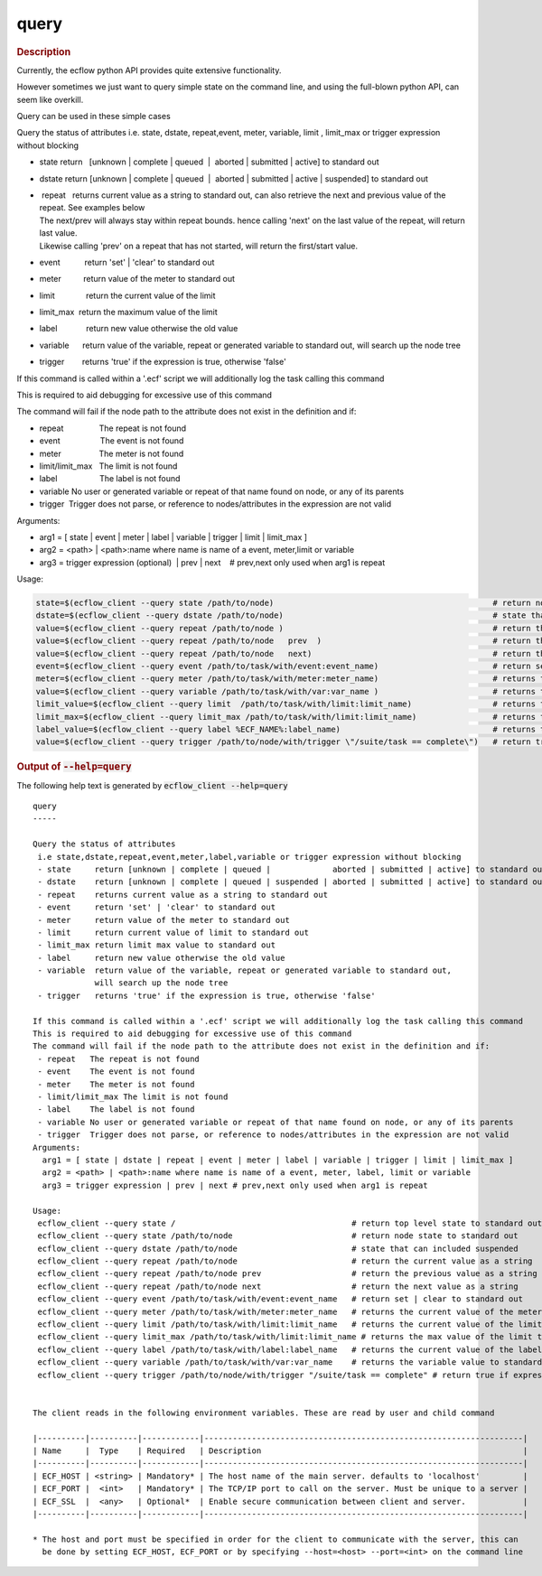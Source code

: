 
.. _query_cli:

query
/////



.. rubric:: Description




Currently, the ecflow python API provides quite extensive functionality.

However sometimes we just want to query simple state on the command
line, and using the full-blown python API, can seem like overkill.

Query can be used in these simple cases

Query the status of attributes i.e. state, dstate, repeat,event, meter,
variable, limit , limit_max or trigger expression without blocking

-  state return   [unknown \| complete \| queued  \|  aborted \|
   submitted \| active] to standard out

-  dstate return [unknown \| complete \| queued  \|  aborted \|
   submitted \| active \| suspended] to standard out

-  |  repeat   returns current value as a string to standard out, can
     also retrieve the next and previous value of the repeat. See
     examples below
   | The next/prev will always stay within repeat bounds. hence calling
     'next' on the last value of the repeat, will return last value.
   | Likewise calling 'prev' on a repeat that has not started, will
     return the first/start value.

-  event           return 'set' \| 'clear' to standard out

-  meter          return value of the meter to standard out

-  limit              return the current value of the limit

-  limit_max  return the maximum value of the limit

-  label             return new value otherwise the old value

-  variable      return value of the variable, repeat or generated
   variable to standard out, will search up the node tree

-  trigger        returns 'true' if the expression is true, otherwise
   'false'

If this command is called within a '.ecf' script we will additionally log the task calling this command

This is required to aid debugging for excessive use of this command

The command will fail if the node path to the attribute does not exist
in the definition and if:

-  repeat                The repeat is not found

-  event                  The event is not found

-  meter                 The meter is not found

-  limit/limit_max   The limit is not found

-  label                   The label is not found

-  variable No user or generated variable or repeat of that name found
   on node, or any of its parents

-  trigger  Trigger does not parse, or reference to nodes/attributes in
   the expression are not valid

Arguments:

-  arg1 = [ state \| event \| meter \| label \| variable \| trigger \|
   limit \| limit_max ]

-  arg2 = <path> \| <path>:name where name is name of a event,
   meter,limit or variable

-  arg3 = trigger expression (optional)  \| prev \| next    # prev,next
   only used when arg1 is repeat

Usage:

.. code-block:: shell
  
   state=$(ecflow_client --query state /path/to/node)                                              # return node state to standard out
   dstate=$(ecflow_client --query dstate /path/to/node)                                            # state that can includes suspended
   value=$(ecflow_client --query repeat /path/to/node )                                            # return the current value as a string
   value=$(ecflow_client --query repeat /path/to/node   prev  )                                    # return the previous value as a string, does not modify real repeat
   value=$(ecflow_client --query repeat /path/to/node   next)                                      # return the next value as a string, does not modify real repeat
   event=$(ecflow_client --query event /path/to/task/with/event:event_name)                        # return set | clear to standard out
   meter=$(ecflow_client --query meter /path/to/task/with/meter:meter_name)                        # returns the current value of the meter to standard out
   value=$(ecflow_client --query variable /path/to/task/with/var:var_name )                        # returns the variable value to standard out
   limit_value=$(ecflow_client --query limit  /path/to/task/with/limit:limit_name)                 # returns the current value of the limit to standard out
   limit_max=$(ecflow_client --query limit_max /path/to/task/with/limit:limit_name)                # returns the max value of the limit to standard out
   label_value=$(ecflow_client --query label %ECF_NAME%:label_name)                                # returns the current value of the label to standard out
   value=$(ecflow_client --query trigger /path/to/node/with/trigger \"/suite/task == complete\")   # return true if expression evaluates false otherwise



.. rubric:: Output of :code:`--help=query`



The following help text is generated by :code:`ecflow_client --help=query`

::

   
   query
   -----
   
   Query the status of attributes
    i.e state,dstate,repeat,event,meter,label,variable or trigger expression without blocking
    - state     return [unknown | complete | queued |             aborted | submitted | active] to standard out
    - dstate    return [unknown | complete | queued | suspended | aborted | submitted | active] to standard out
    - repeat    returns current value as a string to standard out
    - event     return 'set' | 'clear' to standard out
    - meter     return value of the meter to standard out
    - limit     return current value of limit to standard out
    - limit_max return limit max value to standard out
    - label     return new value otherwise the old value
    - variable  return value of the variable, repeat or generated variable to standard out,
                will search up the node tree
    - trigger   returns 'true' if the expression is true, otherwise 'false'
   
   If this command is called within a '.ecf' script we will additionally log the task calling this command
   This is required to aid debugging for excessive use of this command
   The command will fail if the node path to the attribute does not exist in the definition and if:
    - repeat   The repeat is not found
    - event    The event is not found
    - meter    The meter is not found
    - limit/limit_max The limit is not found
    - label    The label is not found
    - variable No user or generated variable or repeat of that name found on node, or any of its parents
    - trigger  Trigger does not parse, or reference to nodes/attributes in the expression are not valid
   Arguments:
     arg1 = [ state | dstate | repeat | event | meter | label | variable | trigger | limit | limit_max ]
     arg2 = <path> | <path>:name where name is name of a event, meter, label, limit or variable
     arg3 = trigger expression | prev | next # prev,next only used when arg1 is repeat
   
   Usage:
    ecflow_client --query state /                                     # return top level state to standard out
    ecflow_client --query state /path/to/node                         # return node state to standard out
    ecflow_client --query dstate /path/to/node                        # state that can included suspended
    ecflow_client --query repeat /path/to/node                        # return the current value as a string
    ecflow_client --query repeat /path/to/node prev                   # return the previous value as a string
    ecflow_client --query repeat /path/to/node next                   # return the next value as a string
    ecflow_client --query event /path/to/task/with/event:event_name   # return set | clear to standard out
    ecflow_client --query meter /path/to/task/with/meter:meter_name   # returns the current value of the meter to standard out
    ecflow_client --query limit /path/to/task/with/limit:limit_name   # returns the current value of the limit to standard out
    ecflow_client --query limit_max /path/to/task/with/limit:limit_name # returns the max value of the limit to standard out
    ecflow_client --query label /path/to/task/with/label:label_name   # returns the current value of the label to standard out
    ecflow_client --query variable /path/to/task/with/var:var_name    # returns the variable value to standard out
    ecflow_client --query trigger /path/to/node/with/trigger "/suite/task == complete" # return true if expression evaluates false otherwise
   
   
   The client reads in the following environment variables. These are read by user and child command
   
   |----------|----------|------------|-------------------------------------------------------------------|
   | Name     |  Type    | Required   | Description                                                       |
   |----------|----------|------------|-------------------------------------------------------------------|
   | ECF_HOST | <string> | Mandatory* | The host name of the main server. defaults to 'localhost'         |
   | ECF_PORT |  <int>   | Mandatory* | The TCP/IP port to call on the server. Must be unique to a server |
   | ECF_SSL  |  <any>   | Optional*  | Enable secure communication between client and server.            |
   |----------|----------|------------|-------------------------------------------------------------------|
   
   * The host and port must be specified in order for the client to communicate with the server, this can 
     be done by setting ECF_HOST, ECF_PORT or by specifying --host=<host> --port=<int> on the command line
   

